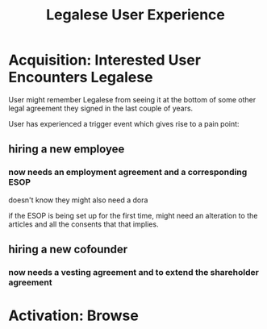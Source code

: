 #+TITLE: Legalese User Experience

* Acquisition: Interested User Encounters Legalese

User might remember Legalese from seeing it at the bottom of some other legal agreement they signed in the last couple of years.

User has experienced a trigger event which gives rise to a pain point:

** hiring a new employee
*** now needs an employment agreement and a corresponding ESOP
doesn't know they might also need a dora

if the ESOP is being set up for the first time, might need an alteration to the articles
and all the consents that that implies.
** hiring a new cofounder
*** now needs a vesting agreement and to extend the shareholder agreement


* Activation: Browse


